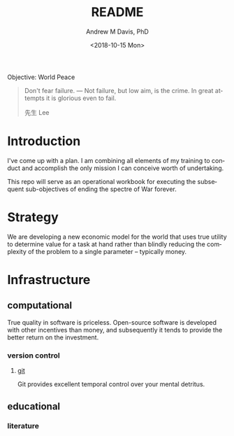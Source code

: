 #+OPTIONS: ':nil *:t -:t ::t <:t H:3 \n:nil ^:t arch:headline
#+OPTIONS: author:t broken-links:nil c:nil creator:nil
#+OPTIONS: d:(not "LOGBOOK") date:t e:t email:nil f:t inline:t num:nil
#+OPTIONS: p:nil pri:nil prop:nil stat:t tags:t tasks:t tex:t
#+OPTIONS: timestamp:t title:t toc:t todo:t |:t
#+TITLE: README
#+DATE: <2018-10-15 Mon>
#+AUTHOR: Andrew M Davis, PhD
#+EMAIL: amdavis@posteo.net
#+LANGUAGE: en
#+SELECT_TAGS: export
#+EXCLUDE_TAGS: noexport
#+CREATOR: Emacs 26.1 (Org mode 9.1.13)
#+FILETAGS: 気, ki
Objective: World Peace

#+BEGIN_QUOTE
Don't fear failure. — Not failure, but low aim, is the crime. In great
attempts it is glorious even to fail.

先生 Lee
#+END_QUOTE
* Introduction
I've come up with a plan. I am combining all elements of my training
to conduct and accomplish the only mission I can conceive worth of
undertaking.

This repo will serve as an operational workbook for executing the
subsequent sub-objectives of ending the spectre of War forever.
* Strategy
We are developing a new economic model for the world that uses true
utility to determine value for a task at hand rather than blindly
reducing the complexity of the problem to a single parameter --
typically money.
* Infrastructure
** computational
True quality in software is priceless. Open-source software is
developed with other incentives than money, and subsequently it tends
to provide the better return on the investment.
*** version control
**** [[file:docs/git.org][git]]
Git provides excellent temporal control over your mental detritus.
** educational
*** literature
